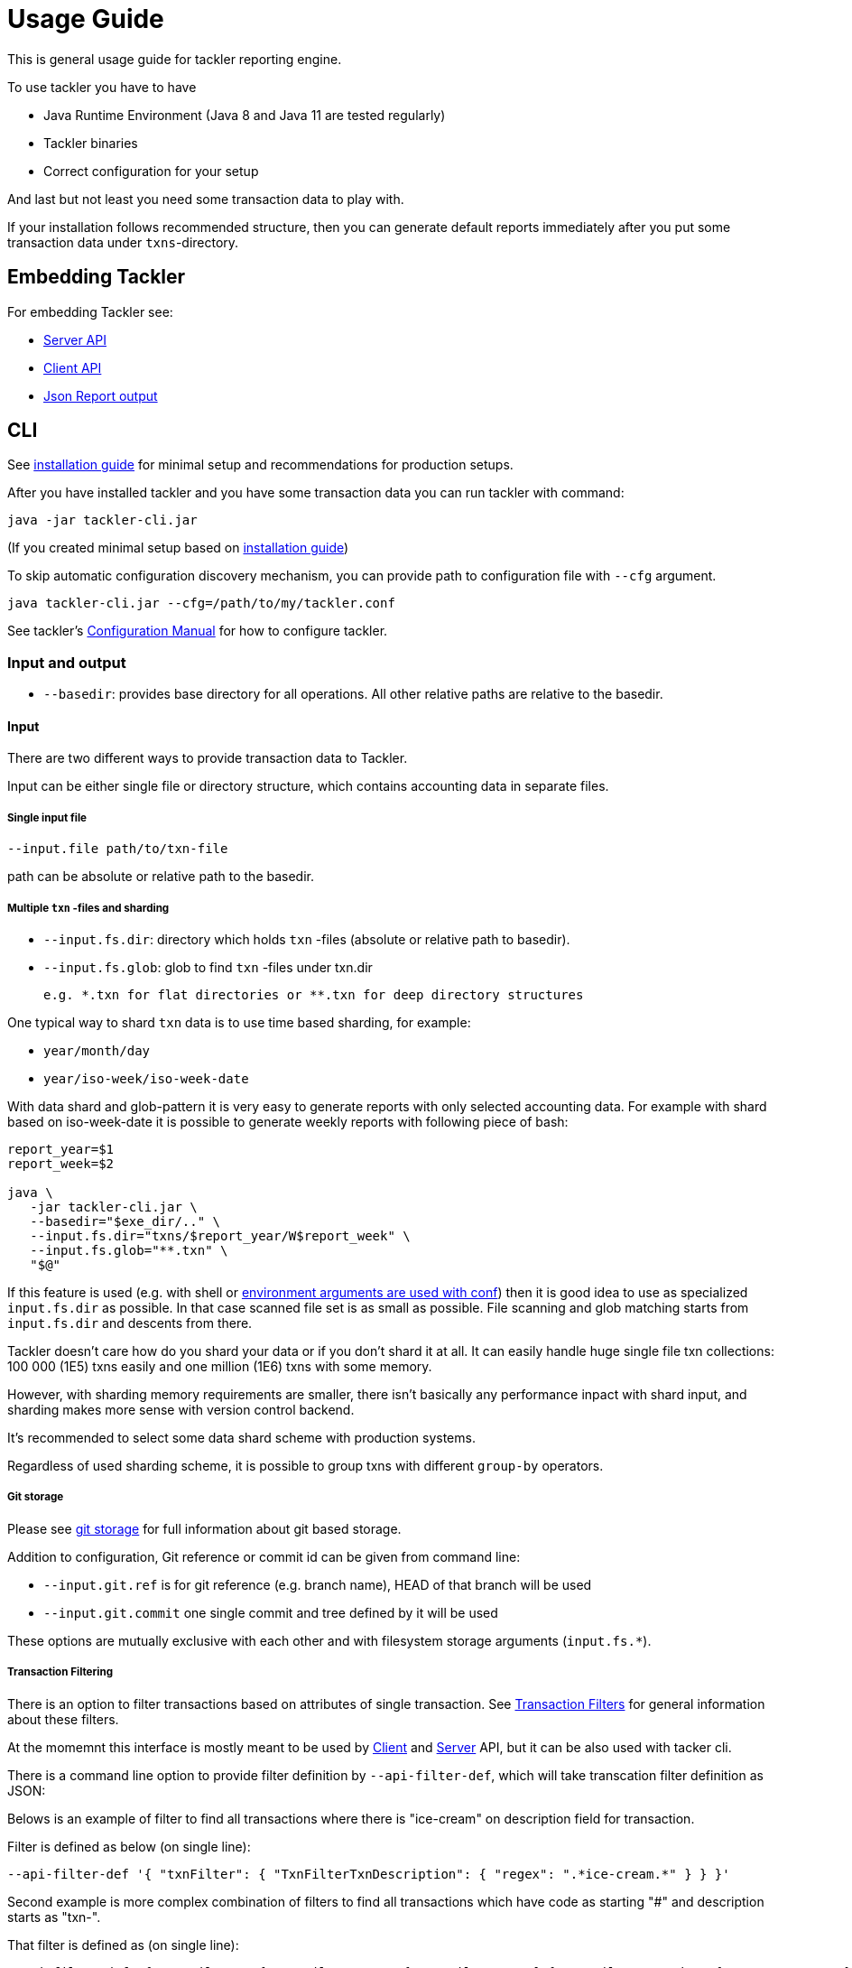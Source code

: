 = Usage Guide

This is general usage guide for tackler reporting engine.

To use tackler you have to have

  * Java Runtime Environment (Java 8 and Java 11 are tested regularly)
  * Tackler binaries
  * Correct configuration for your setup

And last but not least you need some transaction data to play with.

If your installation follows recommended structure, 
then you can generate default reports immediately after 
you put some transaction data under `txns`-directory.

== Embedding Tackler

For embedding Tackler see:

* link:./server-api.adoc[Server API]
* link:./client-api.adoc[Client API]
* link:./json.adoc[Json Report output]

== CLI

See link:installation.adoc[installation guide] for minimal setup and recommendations for production setups.

After you have installed tackler and you have some transaction data you can run tackler with command:

   java -jar tackler-cli.jar

(If you created minimal setup based on link:installation.adoc[installation guide])

To skip automatic configuration discovery mechanism, you can provide path 
to configuration file with `--cfg` argument.

   java tackler-cli.jar --cfg=/path/to/my/tackler.conf

See tackler's link:./configuration.adoc[Configuration Manual] for how to configure tackler.


=== Input and output

* `--basedir`: provides base directory for all operations. All other relative paths are
relative to the basedir.


==== Input

There are two different ways to provide transaction data to Tackler.

Input can be either single file or  directory structure,
which contains accounting data in separate files.

===== Single input file

  --input.file path/to/txn-file

path can be absolute or relative path to the basedir.


===== Multiple `txn` -files and sharding

* `--input.fs.dir`: directory which holds `txn` -files (absolute or relative path to basedir).
* `--input.fs.glob`: glob to find `txn` -files under txn.dir

 e.g. *.txn for flat directories or **.txn for deep directory structures

One typical way to shard `txn` data is to use time based sharding, for example:

 * `year/month/day`
 * `year/iso-week/iso-week-date`


With data shard and glob-pattern it is very easy to generate reports with
only selected accounting data.  For example with shard based on iso-week-date
it is possible to generate weekly reports with following piece of bash:

....
report_year=$1
report_week=$2

java \
   -jar tackler-cli.jar \
   --basedir="$exe_dir/.." \
   --input.fs.dir="txns/$report_year/W$report_week" \
   --input.fs.glob="**.txn" \
   "$@"
....

If this feature is used (e.g. with shell or
link:https://github.com/typesafehub/config#optional-system-or-env-variable-overrides[environment arguments are used with conf])
then it is good idea to use as specialized `input.fs.dir` as possible. In that case scanned file set is as small as possible.
File scanning and glob matching starts from `input.fs.dir` and descents from there.

Tackler doesn't care how do you shard your data or if you don't shard it at all. 
It can easily handle huge single file txn collections: 100 000 (1E5) txns easily 
and one million (1E6) txns with some memory.  

However, with sharding memory requirements are smaller, 
there isn't basically any performance inpact with shard input, 
and sharding makes more sense with version control backend.

It's recommended to select some data shard scheme with production systems.

Regardless of used sharding scheme, it is possible to group txns with different
`group-by` operators.

===== Git storage

Please see link:git-storage.adoc[git storage] for full information about git based storage.

Addition to configuration, Git reference or commit id can be given from command line:

* `--input.git.ref` is for git reference (e.g. branch name), HEAD of that branch will be used
* `--input.git.commit` one single commit and tree defined by it will be used

These options are mutually exclusive with each other and with filesystem storage arguments (`input.fs.*`).


===== Transaction Filtering

There is an option to filter transactions based on attributes of single transaction.
See link:./txn-filters.adoc[Transaction Filters] for general information about these filters.

At the momemnt this interface is mostly meant to be used by
link:./client-api.adoc[Client] and link:./server-api.adoc[Server] API, but it can be also used with
tacker cli.

There is a command line option to provide filter definition by `--api-filter-def`,
which will take transcation filter definition as JSON:

Belows is an example of filter to find all transactions where there is "ice-cream"
on description field for transaction.

Filter is defined as below (on single line):
----
--api-filter-def '{ "txnFilter": { "TxnFilterTxnDescription": { "regex": ".*ice-cream.*" } } }'
----

Second example is more complex combination of filters to find all transactions which have
code as starting "#" and description starts as "txn-".

That filter is defined as (on single line):
----
--api-filter-def '{ "txnFilter": { "TxnFilterAND" : { "txnFilters" : [ { "TxnFilterTxnCode": { "regex": "#.*" } },  { "TxnFilterTxnDescription": { "regex": "txn-.*" } } ] } } }'
----

See link:./txn-filters.adoc[Transaction Filters] for more information.


==== Reporting

Ordering of transaction is done by comparing `time`, `code`, `description` or `uuid`, 
in that order.  If `uuid` is not provided and ordering is not clear by other fields, 
then txn ordering is undefined for that txn.

If truly stable reporting output is needed (especially Register and Identity report),
then either Txns must have either `uuid` or unique `time`, `code` or `description`.


===== Selecting reports and exports

Produced reports can be selected either by link:./tackler.conf[configuration] or CLI options:

    --reporting.reports "report1" "report2"

Valid options are:
link:./report-balance.adoc[`balance`],
link:./report-balance-group.adoc[`balance-group`],
link:./report-register.adoc[`register`],


Produced exports can be selected either by link:./tackler.conf[configuration] or CLI options:

    --reporting.exports "export1" "export2"

valid options are:
link:./export-equity.adoc[`equity`],
link:./export-identity.adoc[`identity`]


===== Selecting report formats

Report formats can be selected either by link:./tackler.conf[configuration] or CLI options:

    --reporting.formats "frmt1" "frmt2"

Valid options are: `txt` and `json`


===== Configuring used output scale of reports

Report output scale (e.g. count of decimals) can be set either globally or based on report type.
When values are truncated based on max scale setting, used rounding mode is HALF_UP.

Example of global scale settings:
....
reporting {
  scale {
    min = 2
    max = 7
  }
}
....

and report specific scale settings:
....
reports {
   balance {
     scale {
        min = 2
        max = 2
     }
   }
}
....

See link:./tackler.conf[tackler.conf] full documentation.


===== Selecting accounts for reports

Accounts can be selected for reports either by setting global `reporting.accounts`
(conf-setting and command line) setting or with report specific selector.

Default selection for reports is "all accounts" and it can be selected with empty setting.

Command line example:

  --reporting.accounts "^Assets:.*" "^Expenses:.*"

All accounts:

  --reporting.accounts


Configuration example:

....
reporting {
  accounts = [ "^Assets:.*", "^Expenses:.*" ]
}
....

All accounts

....
reporting {
  accounts = [ ]
}
....

If There are no accounts matched for report then report's sub-section
is not printed / outputted at all (balance Group, register report).

===== Balance Group Report and GroupBy

link:./report-balance-group.adoc[Balance Group] report is
like link:./report-balance.adoc[Balance] report, but it will produce
several sub-reports for group of transactions. Typical examples are Balance report over month
and Balance Group report by weeks, or Balance report for week and Balance Group report based on iso-week-date or plain date.

Criteria could be: `year`, `month`, `date`, `iso-week`, `iso-week-date`

GroupBy is set by link:./tackler.conf[configuration (tackler.conf)].


==== Output

* `--reporting.console=true` will print reports on console

* `--output <basename>`: will print reports to separate files,
which are named based on basename.

Basename is path and name prefix for output reports, and it
can be either absolute path or relative path to basedir.

Actual file names will be:

For reports:

* `<output>.bal.txt`: link:./report-balance.adoc[Balance report]
* `<output>.balgrp.txt`: link:./report-balance-group.adoc[Balance Groups report]
* `<output>.reg.txt`: link:./report-register.adoc[Registry report]

For exports:

* `<output>.equity.txn`: Equity report
* `<output>.identity.txn`: Identity report

Exports are special reports, which are valid input for Tackler.
